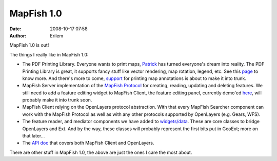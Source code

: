 MapFish 1.0
###########
:date: 2008-10-17 07:58
:author: Erilem

MapFish 1.0 is out!

The things I really like in MapFish 1.0:

-  The PDF Printing Library. Everyone wants to print maps, `Patrick`_
   has turned everyone's dream into reality. The PDF Printing Library is
   great, it supports fancy stuff like vector rendering, map rotation,
   legend, etc. See this `page`_ to know more. And there's more to come,
   `support`_ for printing map annotations is about to make it into
   trunk.
-  MapFish Server implementation of the `MapFish Protocol`_ for
   creating, reading, updating and deleting features. We still need to
   add a feature editing widget to MapFish Client, the feature editing
   panel, currently demo'ed `here`_, will probably make it into trunk
   soon.
-  MapFish Client relying on the OpenLayers protocol abstraction. With
   that every MapFish Searcher component can work with the MapFish
   Protocol as well as with any other protocols supported by OpenLayers
   (e.g. Gears, WFS).
-  The feature reader, and mediator components we have added to
   `widgets/data`_. These are core classes to bridge OpenLayers and Ext.
   And by the way, these classes will probably represent the first bits
   put in GeoExt; more on that later...
-  The `API doc`_ that covers both MapFish Client and OpenLayers.

.. raw:: html

   </p>

There are other stuff in MapFish 1.0, the above are just the ones I care
the most about.

.. _Patrick: http://patrick.blog.thus.ch/
.. _page: https://trac.mapfish.org/trac/mapfish/wiki/PrintModuleDoc
.. _support: https://trac.mapfish.org/trac/mapfish/ticket/197
.. _MapFish Protocol: https://trac.mapfish.org/trac/mapfish/wiki/MapFishProtocol
.. _here: http://dev.mapfish.org/sandbox/camptocamp/MapFishUnhcr/client/examples/editing/editing-panel.html
.. _widgets/data: https://trac.mapfish.org/trac/mapfish/browser/trunk/MapFish/client/mfbase/mapfish/widgets/data
.. _API doc: http://www.mapfish.org/apidoc/1.0
